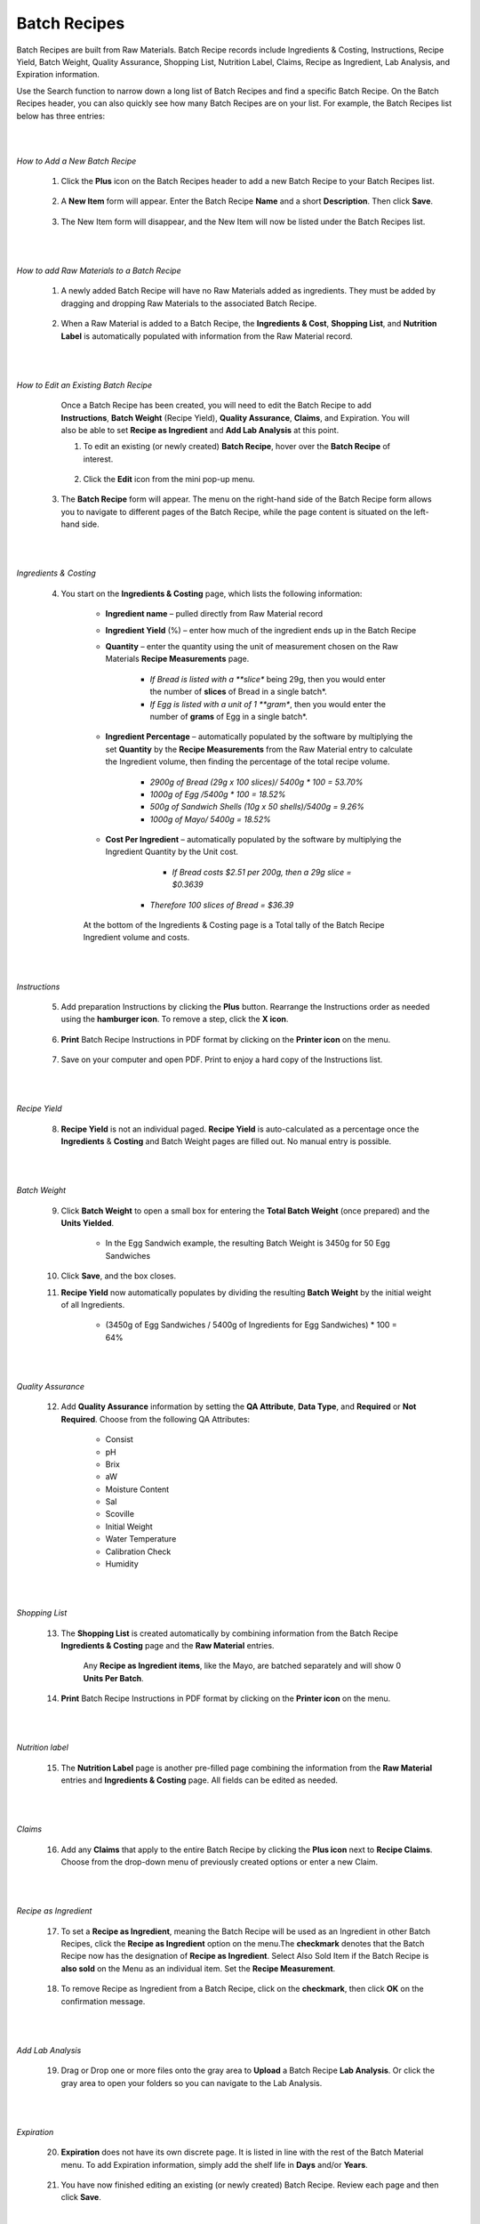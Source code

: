 =============
Batch Recipes
=============

Batch Recipes are built from Raw Materials. Batch Recipe records include Ingredients & Costing, Instructions, Recipe Yield, Batch Weight, Quality Assurance, Shopping List, Nutrition Label, Claims, Recipe as Ingredient, Lab Analysis, and Expiration information. 

Use the Search function to narrow down a long list of Batch Recipes and find a specific Batch Recipe. On the Batch Recipes header, you can also quickly see how many Batch Recipes are on your list. For example, the Batch Recipes list below has three entries:

.. image:: C:/Users/filip/Desktop/CibosMenu/docs/setup/batchRecipes.png

|
|
*How to Add a New Batch Recipe*
	
	1. Click the **Plus** icon on the Batch Recipes header to add a new Batch Recipe to your Batch Recipes list.
	
		.. image:: C:/Users/filip/Desktop/CibosMenu/docs/setup/addNewBatchRecipe.png
	
	2. A **New Item** form will appear. Enter the Batch Recipe **Name** and a short **Description**. Then click **Save**.

		.. image:: C:/Users/filip/Desktop/CibosMenu/docs/setup/newBatchForm.png

	3. The New Item form will disappear, and the New Item will now be listed under the Batch Recipes list.
|
|
*How to add Raw Materials to a Batch Recipe*

	1. A newly added Batch Recipe will have no Raw Materials added as ingredients. They must be added by dragging and dropping Raw Materials to the associated Batch 			Recipe. 
		
		.. image:: C:/Users/filip/Desktop/CibosMenu/docs/setup/addRawMatsToBatchRecipe.png

	
	2. When a Raw Material is added to a Batch Recipe, the **Ingredients & Cost**, **Shopping List**, and **Nutrition Label** is automatically populated with information from the Raw Material record. 
|	
|
*How to Edit an Existing Batch Recipe*

	Once a Batch Recipe has been created, you will need to edit the Batch Recipe to add **Instructions**, **Batch Weight** (Recipe Yield), **Quality Assurance**, **Claims**, and Expiration. You will also be able to set **Recipe as Ingredient** and **Add Lab Analysis** at this point.

	1. To edit an existing (or newly created) **Batch Recipe**, hover over the **Batch Recipe** of interest.
		
		.. image:: C:/Users/filip/Desktop/CibosMenu/docs/setup/editBatchRecipes.png

	2. Click the **Edit** icon from the mini pop-up menu.
      3. The **Batch Recipe** form will appear. The menu on the right-hand side of the Batch Recipe form allows you to navigate to different pages of the Batch Recipe, while the page content is situated on the left-hand side. 
		
		.. image:: C:/Users/filip/Desktop/CibosMenu/docs/setup/editBatchRecipe.png

|
|	
*Ingredients & Costing*

	4. You start on the **Ingredients & Costing** page, which lists the following information:

		- **Ingredient name** – pulled directly from Raw Material record	
		- **Ingredient Yield** (%) – enter how much of the ingredient ends up in the Batch Recipe
		- **Quantity** – enter the quantity using the unit of measurement chosen on the Raw Materials **Recipe Measurements** page. 
			
				-  *If Bread is listed with a **slice** being 29g, then you would enter the number of **slices** of Bread in a single batch*.
				-  *If Egg is listed with a unit of 1 **gram**, then you would enter the number of **grams** of Egg in a single batch*.

		- **Ingredient Percentage** – automatically populated by the software by multiplying the set **Quantity** by the **Recipe Measurements** from 				the Raw Material entry to calculate the Ingredient volume, then finding the percentage of the total recipe volume.
				
				- *2900g of Bread (29g x 100 slices)/ 5400g * 100 = 53.70%*
				- *1000g of Egg /5400g * 100 = 18.52%*
				- *500g of Sandwich Shells (10g x 50 shells)/5400g = 9.26%*
				- *1000g of Mayo/ 5400g = 18.52%* 

		- **Cost Per Ingredient** – automatically populated by the software by multiplying the Ingredient Quantity by the Unit cost.
				
				- *If Bread costs $2.51 per 200g, then a 29g slice = $0.3639*
            		- *Therefore 100 slices of Bread = $36.39* 

		.. image:: C:/Users/filip/Desktop/CibosMenu/docs/setup/costPerIngredient.png

		
		At the bottom of the Ingredients & Costing page is a Total tally of the Batch Recipe Ingredient volume and costs.

		.. image:: C:/Users/filip/Desktop/CibosMenu/docs/setup/batchVolumeAndCosts.png

|
|
*Instructions*

	5. Add preparation Instructions by clicking the **Plus** button. Rearrange the Instructions order as needed using the **hamburger icon**. To remove a step, click the **X icon**.
		
		.. image:: C:/Users/filip/Desktop/CibosMenu/docs/setup/preparedInstructions.png

	6. **Print** Batch Recipe Instructions in PDF format by clicking on the **Printer icon** on the menu.
		
		.. image:: C:/Users/filip/Desktop/CibosMenu/docs/setup/printBatchRecipes.png


	7. Save on your computer and open PDF. Print to enjoy a hard copy of the Instructions list.
		
		.. image:: C:/Users/filip/Desktop/CibosMenu/docs/setup/pdfBatch.png
|
|		
*Recipe Yield*

	8. **Recipe Yield** is not an individual paged. **Recipe Yield** is auto-calculated as a percentage once the **Ingredients** & **Costing** and Batch Weight pages are filled out. No manual entry is possible.
		
		.. image:: C:/Users/filip/Desktop/CibosMenu/docs/setup/recipeYield.png
|
|
*Batch Weight*

 	9. Click **Batch Weight** to open a small box for entering the **Total Batch Weight** (once prepared) and the **Units Yielded**.
		
		.. image:: C:/Users/filip/Desktop/CibosMenu/docs/setup/batchWeight.png

		- In the Egg Sandwich example, the resulting Batch Weight is 3450g for 50 Egg Sandwiches


	10. Click **Save**, and the box closes.
	11. **Recipe Yield** now automatically populates by dividing the resulting **Batch Weight** by the initial weight of all Ingredients.
		
		- (3450g of Egg Sandwiches / 5400g of Ingredients for Egg Sandwiches) * 100 = 64% 
|
|
*Quality Assurance*

	12. Add **Quality Assurance** information by setting the **QA Attribute**, **Data Type**, and **Required** or **Not Required**. Choose from the following QA Attributes:

		- Consist
		- pH
		- Brix
		- aW
		- Moisture Content
		- Sal
		- Scoville
		- Initial Weight 
		- Water Temperature
		- Calibration Check 	
		- Humidity

		.. image:: C:/Users/filip/Desktop/CibosMenu/docs/setup/batchQAAtt.png
|
|		
*Shopping List*

	13. The **Shopping List** is created automatically by combining information from the Batch Recipe **Ingredients & Costing** page and the **Raw Material** entries. 

		.. image:: C:/Users/filip/Desktop/CibosMenu/docs/setup/shoppingList.png	
		
		Any **Recipe as Ingredient items**, like the Mayo, are batched separately and will show 0 **Units Per Batch**.

	14. **Print** Batch Recipe Instructions in PDF format by clicking on the **Printer icon** on the menu.

		.. image:: C:/Users/filip/Desktop/CibosMenu/docs/setup/printBatchInstructions.png
|
|
*Nutrition label*

	15. The **Nutrition Label** page is another pre-filled page combining the information from the **Raw Material** entries and **Ingredients & Costing** page. All fields can be edited as needed.
		
		.. image:: C:/Users/filip/Desktop/CibosMenu/docs/setup/nutritionLabelBatch.png
|
|
*Claims*	

	16. Add any **Claims** that apply to the entire Batch Recipe by clicking the **Plus icon** next to **Recipe Claims**. Choose from the drop-down menu of previously created options or enter a new Claim.
		
		.. image:: C:/Users/filip/Desktop/CibosMenu/docs/setup/claimsBatch.png
|
|
*Recipe as Ingredient*

	17. To set a **Recipe as Ingredient**, meaning the Batch Recipe will be used as an Ingredient in other Batch Recipes, click the **Recipe as Ingredient** option on the menu.The **checkmark** denotes that the Batch Recipe now has the designation of **Recipe as Ingredient**. Select Also Sold Item if the Batch Recipe is **also sold** on the Menu as an individual item. Set the **Recipe Measurement**.
	
		
		.. image:: C:/Users/filip/Desktop/CibosMenu/docs/setup/setBatchRecipeAsIngredient.png
	18. To remove Recipe as Ingredient from a Batch Recipe, click on the **checkmark**, then click **OK** on the confirmation message.
|
|
*Add Lab Analysis*
		
	19. Drag or Drop one or more files onto the gray area to **Upload** a Batch Recipe **Lab Analysis**. Or click the gray area to open your folders so you can navigate to the Lab Analysis.   

		.. image:: C:/Users/filip/Desktop/CibosMenu/docs/setup/labAnalysisBatch.png

|
|		
*Expiration*		

	20. **Expiration** does not have its own discrete page. It is listed in line with the rest of the Batch Material menu. To add Expiration information, simply add the shelf life in **Days** and/or **Years**.

		.. image:: C:/Users/filip/Desktop/CibosMenu/docs/setup/expDateBatch.png

	21. You have now finished editing an existing (or newly created) Batch Recipe. Review each page and then click **Save**.
|
|
*How to Print a Batch Recipe*

	1. Hover over the Batch Recipe to be printed and click on the **Printer** icon.
		
		.. image:: C:/Users/filip/Desktop/CibosMenu/docs/setup/printBatchRecipe.png
	
	2. Save the **Batch Recipe PDF**. The overall Batch Recipe PDF contains the Batch Recipe **Ingredients** & **Costing** information, the list of Instructions, and the **Expected Weight** and **Expected Yield**.
		
		.. image:: C:/Users/filip/Desktop/CibosMenu/docs/setup/saveBatchToPDF.png
	
		
  

	

